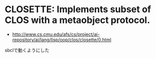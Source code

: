 * CLOSETTE: Implements subset of CLOS with a metaobject protocol.

- http://www.cs.cmu.edu/afs/cs/project/ai-repository/ai/lang/lisp/oop/clos/closette/0.html

sbclで動くようにした
